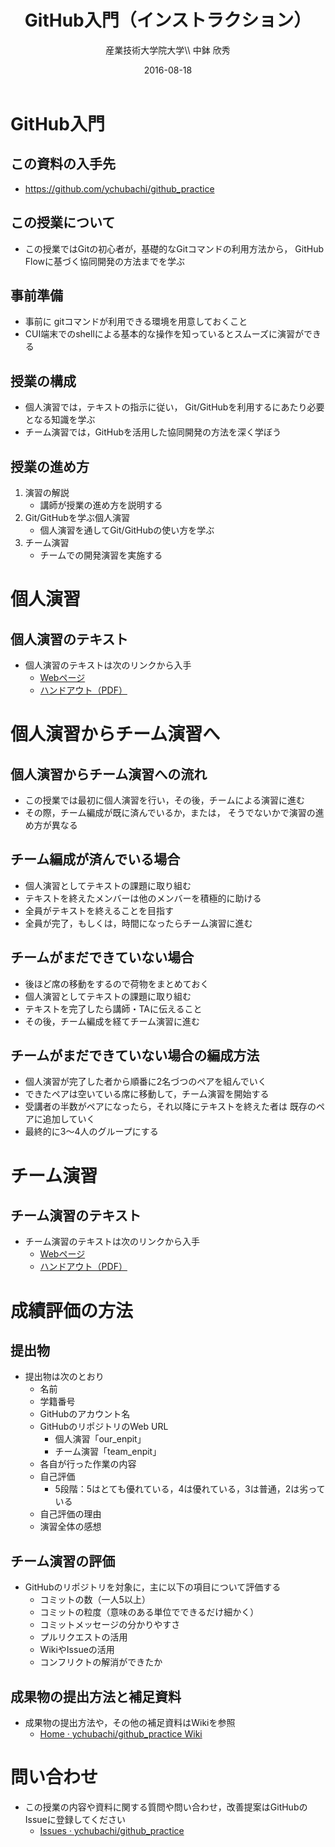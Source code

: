 #+OPTIONS: ^:{}
#+OPTIONS: toc:nil

#+LaTeX_CLASS_OPTIONS: [a4paper,twoside,twocolumn]
#+LaTeX_HEADER: \usepackage[normalem]{ulem}

#+TITLE: GitHub入門（インストラクション）
#+AUTHOR: 産業技術大学院大学\\ 中鉢 欣秀
#+DATE: 2016-08-18

* GitHub入門
** この資料の入手先
- https://github.com/ychubachi/github_practice

** この授業について
- この授業ではGitの初心者が，基礎的なGitコマンドの利用方法から，
  GitHub Flowに基づく協同開発の方法までを学ぶ

** 事前準備
- 事前に gitコマンドが利用できる環境を用意しておくこと
- CUI端末でのshellによる基本的な操作を知っているとスムーズに演習ができる

** 授業の構成
- 個人演習では，テキストの指示に従い，
  Git/GitHubを利用するにあたり必要となる知識を学ぶ
- チーム演習では，GitHubを活用した協同開発の方法を深く学ぼう

** 授業の進め方
1. 演習の解説
  - 講師が授業の進め方を説明する
2. Git/GitHubを学ぶ個人演習
  - 個人演習を通してGit/GitHubの使い方を学ぶ
3. チーム演習
  - チームでの開発演習を実施する

* 個人演習
** 個人演習のテキスト
- 個人演習のテキストは次のリンクから入手
  - [[https://github.com/ychubachi/github_practice/blob/master/github_practice-person_handout.org][Webページ]]
  - [[https://github.com/ychubachi/github_practice/raw/master/github_practice-person_handout.pdf][ハンドアウト（PDF）]]

* 個人演習からチーム演習へ
** 個人演習からチーム演習への流れ
- この授業では最初に個人演習を行い，その後，チームによる演習に進む
- その際，チーム編成が既に済んでいるか，または，
  そうでないかで演習の進め方が異なる

** チーム編成が済んでいる場合
- 個人演習としてテキストの課題に取り組む
- テキストを終えたメンバーは他のメンバーを積極的に助ける
- 全員がテキストを終えることを目指す
- 全員が完了，もしくは，時間になったらチーム演習に進む

** チームがまだできていない場合
- 後ほど席の移動をするので荷物をまとめておく
- 個人演習としてテキストの課題に取り組む
- テキストを完了したら講師・TAに伝えること
- その後，チーム編成を経てチーム演習に進む

** チームがまだできていない場合の編成方法
- 個人演習が完了した者から順番に2名づつのペアを組んでいく
- できたペアは空いている席に移動して，チーム演習を開始する
- 受講者の半数がペアになったら，それ以降にテキストを終えた者は
  既存のペアに追加していく
- 最終的に3〜4人のグループにする

* チーム演習
** チーム演習のテキスト
- チーム演習のテキストは次のリンクから入手
  - [[https://github.com/ychubachi/github_practice/blob/master/github_practice-team_handout.org][Webページ]]
  - [[https://github.com/ychubachi/github_practice/raw/master/github_practice-team_handout.pdf][ハンドアウト（PDF）]]

* 成績評価の方法
** 提出物
- 提出物は次のとおり
  - 名前
  - 学籍番号
  - GitHubのアカウント名
  - GitHubのリポジトリのWeb URL
    - 個人演習「our_enpit」
    - チーム演習「team_enpit」
  - 各自が行った作業の内容
  - 自己評価
    - 5段階：5はとても優れている，4は優れている，3は普通，2は劣っている
  - 自己評価の理由
  - 演習全体の感想

** チーム演習の評価
- GitHubのリポジトリを対象に，主に以下の項目について評価する
  - コミットの数（一人5以上）
  - コミットの粒度（意味のある単位でできるだけ細かく）
  - コミットメッセージの分かりやすさ
  - プルリクエストの活用
  - WikiやIssueの活用
  - コンフリクトの解消ができたか

** 成果物の提出方法と補足資料
- 成果物の提出方法や，その他の補足資料はWikiを参照
  - [[https://github.com/ychubachi/github_practice/wiki][Home · ychubachi/github_practice Wiki]]

* 問い合わせ
- この授業の内容や資料に関する質問や問い合わせ，改善提案はGitHubのIssueに登録してください
  - [[https://github.com/ychubachi/github_practice/issues][Issues · ychubachi/github_practice]]
